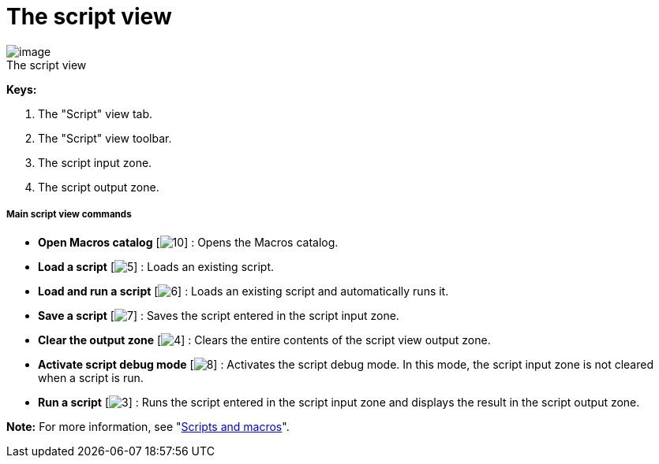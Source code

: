 // Disable all captions for figures.
:!figure-caption:
// Path to the stylesheet files
:stylesdir: .

= The script view

.The script view
image::images/Modeler-_modeler_interface_script_view_ScriptTab.png[image]

*Keys:*

1. The "Script" view tab.
2. The "Script" view toolbar.
3. The script input zone.
4. The script output zone.

[[Main-script-view-commands]]

[[main-script-view-commands]]
===== Main script view commands

* *Open Macros catalog* [image:images/Modeler-_modeler_interface_script_view_scriptcatalog.png[10]] : Opens the Macros catalog.
* *Load a script* [image:images/Modeler-_modeler_interface_script_view_loadfile_16.png[5]] : Loads an existing script.
* *Load and run a script* [image:images/Modeler-_modeler_interface_script_view_runfile_16.png[6]] : Loads an existing script and automatically runs it.
* *Save a script* [image:images/Modeler-_modeler_interface_script_view_save_16.png[7]] : Saves the script entered in the script input zone.
* *Clear the output zone* [image:images/Modeler-_modeler_interface_script_view_clearoutput_16.png[4]] : Clears the entire contents of the script view output zone.
* *Activate script debug mode* [image:images/Modeler-_modeler_interface_script_view_debugmode_16.png[8]] : Activates the script debug mode. In this mode, the script input zone is not cleared when a script is run.
* *Run a script* [image:images/Modeler-_modeler_interface_script_view_go_16.png[3]] : Runs the script entered in the script input zone and displays the result in the script output zone.

*Note:* For more information, see "<<Modeler-_modeler_handy_tools_scripts_macros.adoc#,Scripts and macros>>".


